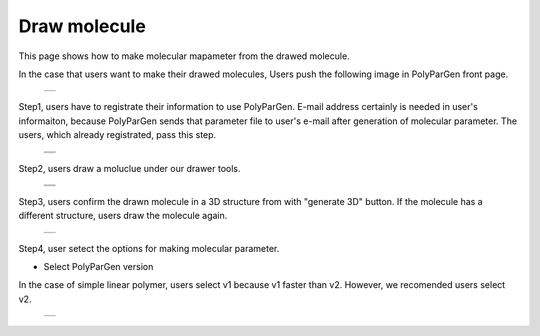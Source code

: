 =============
Draw molecule
=============

This page shows how to make molecular mapameter from the drawed molecule.

In the case that users want to make their drawed molecules,
Users push the following image in PolyParGen front page.

  +--------------------------------------------------------------------------+
  | .. image:: ./imgs/draw_molecule_001.png                                  |
  |    :scale: 70 %                                                          |
  |    :align: center                                                        |
  +--------------------------------------------------------------------------+

Step1, users have to registrate their information to use PolyParGen.
E-mail address certainly is needed in user's informaiton, because PolyParGen sends that parameter file to user's e-mail after generation of molecular parameter.
The users, which already registrated, pass this step.

  +--------------------------------------------------------------------------+
  | .. image:: ./imgs/upload_file_002.png                                    |
  |    :scale: 100 %                                                         |
  |    :align: center                                                        |
  +--------------------------------------------------------------------------+
  | .. image:: ./imgs/upload_file_003.png                                    |
  |    :scale: 70 %                                                          |
  |    :align: center                                                        |
  +--------------------------------------------------------------------------+

Step2, users draw a moluclue under our drawer tools.

  +--------------------------------------------------------------------------+
  | .. image:: ./imgs/draw_molecule_002.png                                  |
  |    :scale: 70 %                                                          |
  |    :align: center                                                        |
  +--------------------------------------------------------------------------+
  | .. image:: ./imgs/draw_molecule_003.png                                  |
  |    :scale: 70 %                                                          |
  |    :align: center                                                        |
  +--------------------------------------------------------------------------+

Step3, users confirm the drawn molecule in a 3D structure from with "generate 3D" button. If the molecule has a different structure, users draw the molecule again.

  +--------------------------------------------------------------------------+
  | .. image:: ./imgs/draw_molecule_004.png                                  |
  |    :scale: 70 %                                                          |
  |    :align: center                                                        |
  +--------------------------------------------------------------------------+

Step4, user setect the options for making molecular parameter.

- Select PolyParGen version

In the case of simple linear polymer, users select v1 because v1 faster than v2.
However, we recomended users select v2.

  +--------------------------------------------------------------------------+
  | .. image:: ./imgs/upload_file_005.png                                    |
  |    :scale: 100 %                                                         |
  |    :align: center                                                        |
  +--------------------------------------------------------------------------+



